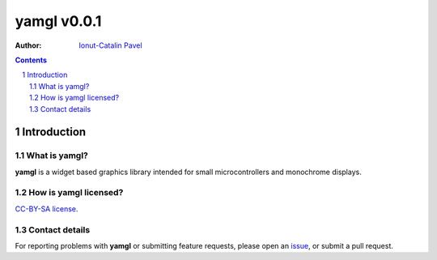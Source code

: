 ================
yamgl v0.0.1
================

:Author: `Ionut-Catalin Pavel <pavel.ionut.catalin.88@gmail.com>`_

.. contents::
    :backlinks: none

.. sectnum::

Introduction
============

What is yamgl?
------------------

**yamgl** is a widget based graphics library intended for small microcontrollers and monochrome displays.

How is yamgl licensed?
--------------------------

`CC-BY-SA license <https://github.com/iocapa/yamgl/blob/master/LICENSE>`_.

Contact details
---------------

For reporting problems with **yamgl** or submitting feature requests, please
open an `issue <https://github.com/iocapa/yamgl/issues>`_, or submit a
pull request.
